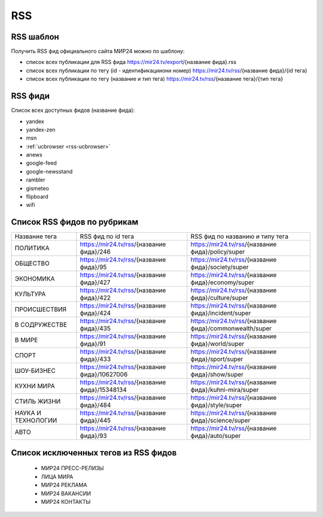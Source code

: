 ###########
RSS
###########

RSS шаблон
==========

Получить RSS фид официального сайта МИР24 можно по шаблону:

* список всех публикации для RSS фида https://mir24.tv/export/{название фида}.rss
* список всех публикации по тегу (id - идентификацииони номер) https://mir24.tv/rss/{название фида}/{id тега}
* список всех публикации по тегу (название и тип тега) https://mir24.tv/rss/{название тега}/{тип тега}

RSS фиди
==========

Список всех доступных фидов (название фида):

* yandex
* yandex-zen
* msn
* :ref:`ucbrowser <rss-ucbrowser>`
* anews
* google-feed
* google-newsstand
* rambler
* gismeteo
* flipboard
* wifi

Список RSS фидов по рубрикам
============================

.. list-table::

    * - Название тега
      - RSS фид по id тега
      - RSS фид по названию и типу тега
    * - ПОЛИТИКА
      - https://mir24.tv/rss/{название фида}/246
      - https://mir24.tv/rss/{название фида}/policy/super
    * - ОБЩЕСТВО
      - https://mir24.tv/rss/{название фида}/95
      - https://mir24.tv/rss/{название фида}/society/super
    * - ЭКОНОМИКА
      - https://mir24.tv/rss/{название фида}/427
      - https://mir24.tv/rss/{название фида}/economy/super
    * - КУЛЬТУРА
      - https://mir24.tv/rss/{название фида}/422
      - https://mir24.tv/rss/{название фида}/culture/super 
    * - ПРОИСШЕСТВИЯ
      - https://mir24.tv/rss/{название фида}/424
      - https://mir24.tv/rss/{название фида}/incident/super
    * - В СОДРУЖЕСТВЕ
      - https://mir24.tv/rss/{название фида}/435
      - https://mir24.tv/rss/{название фида}/commonwealth/super
    * - В МИРЕ
      - https://mir24.tv/rss/{название фида}/91
      - https://mir24.tv/rss/{название фида}/world/super
    * - СПОРТ
      - https://mir24.tv/rss/{название фида}/433
      - https://mir24.tv/rss/{название фида}/sport/super
    * - ШОУ-БИЗНЕC
      - https://mir24.tv/rss/{название фида}/10627006
      - https://mir24.tv/rss/{название фида}/show/super
    * - КУХНИ МИРА
      - https://mir24.tv/rss/{название фида}/15348134
      - https://mir24.tv/rss/{название фида}/kuhni-mira/super
    * - СТИЛЬ ЖИЗНИ
      - https://mir24.tv/rss/{название фида}/484
      - https://mir24.tv/rss/{название фида}/style/super
    * - НАУКА И ТЕХНОЛОГИИ
      - https://mir24.tv/rss/{название фида}/445
      - https://mir24.tv/rss/{название фида}/science/super
    * - АВТО
      - https://mir24.tv/rss/{название фида}/93
      - https://mir24.tv/rss/{название фида}/auto/super


Список исключенных тегов из RSS фидов 
=====================================

 * МИР24 ПРЕСС-РЕЛИЗЫ
 * ЛИЦА МИРА
 * МИР24 РЕКЛАМА
 * МИР24 ВАКАНСИИ
 * МИР24 КОНТАКТЫ